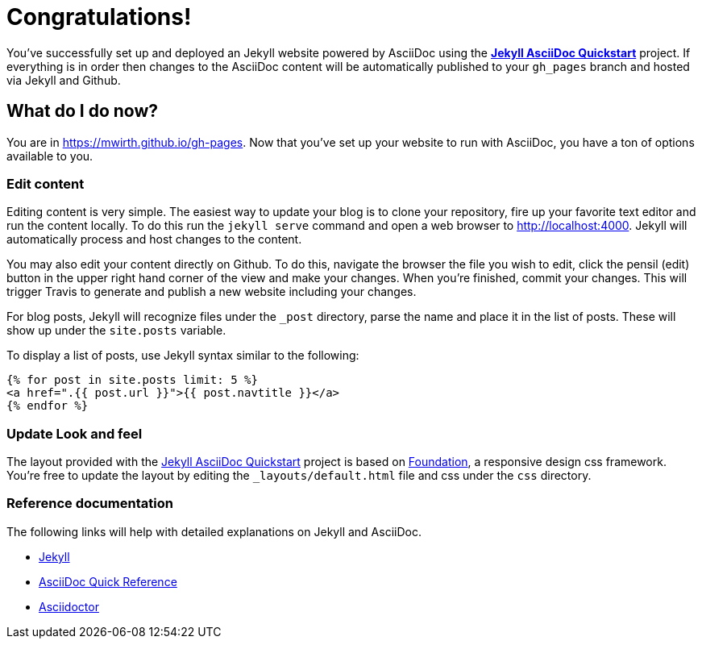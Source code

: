 = Congratulations!
:showtitle:
:page-title: Jekyll AsciiDoc Quickstart
:page-description: A forkable blog-ready Jekyll site using AsciiDoc

You've successfully set up and deployed an Jekyll website powered by AsciiDoc using the https://github.com/asciidoctor/jekyll-asciidoc-quickstart[*Jekyll AsciiDoc Quickstart*] project. If everything is in order then changes to the AsciiDoc content will be automatically published to your `gh_pages` branch and hosted via Jekyll and Github.

== What do I do now?

You are in https://mwirth.github.io/gh-pages.
Now that you've set up your website to run with AsciiDoc, you have a ton of options available to you.

=== Edit content

Editing content is very simple. The easiest way to update your blog is to clone your repository, fire up your favorite text editor and run the content locally. To do this run the `jekyll serve` command and open a web browser to http://localhost:4000. Jekyll will automatically process and host changes to the content.

You may also edit your content directly on Github. To do this, navigate the browser the file you wish to edit, click the pensil (edit) button in the upper right hand corner of the view and make your changes. When you're finished, commit your changes. This will trigger Travis to generate and publish a new website including your changes.

For blog posts, Jekyll will recognize files under the `_post` directory, parse the name and place it in the list of posts. These will show up under the `site.posts` variable.

To display a list of posts, use Jekyll syntax similar to the following:

[source, html]
----
{% for post in site.posts limit: 5 %}
<a href=".{{ post.url }}">{{ post.navtitle }}</a>
{% endfor %}
----

=== Update Look and feel

The layout provided with the https://github.com/asciidoctor/jekyll-asciidoc-quickstart[Jekyll AsciiDoc Quickstart] project is based on http://foundation.zurb.com[Foundation], a responsive design css framework. You're free to update the layout by editing the `_layouts/default.html` file and css under the `css` directory.

//This blog layout is based on the http://foundation.zurb.com/templates-previews-sites-f6/blog.html[Blog template].

=== Reference documentation

The following links will help with detailed explanations on Jekyll and AsciiDoc.

* http://jekyllrb.com[Jekyll]
* http://asciidoctor.org/docs/asciidoc-syntax-quick-reference/[AsciiDoc Quick Reference]
* http://asciidoctor.org[Asciidoctor]
